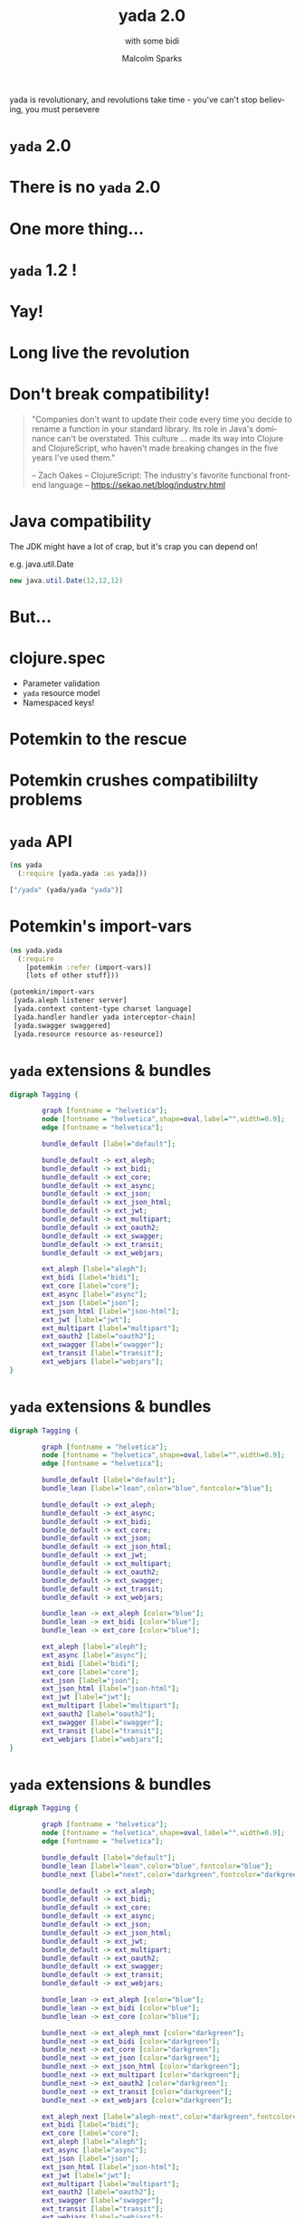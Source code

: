 #+EXPORT_EXCLUDE_TAGS:  noexport
#+AUTHOR:               Malcolm Sparks
#+EMAIL:                @malcolmsparks
#+TITLE:                yada 2.0
#+SUBTITLE: with some bidi
#+LANGUAGE:             en
#+OPTIONS:              toc:nil
#+OPTIONS:              reveal_center:t reveal_progress:nil reveal_history:t reveal_control:nil
#+OPTIONS:              reveal_mathjax:nil reveal_rolling_links:nil reveal_keyboard:t reveal_overview:t num:nil
#+OPTIONS:              width:1600 height:900
#+REVEAL_HLEVEL:        1
#+REVEAL_MARGIN:        0.0
#+REVEAL_MIN_SCALE:     1.0
#+REVEAL_MAX_SCALE:     1.8
#+REVEAL_THEME:         juxt-dark
#+REVEAL_TRANS:         none
#+REVEAL_SPEED:         fast
#+REVEAL_ROOT:          static
#+REVEAL_PLUGINS: (highlight markdown notes pdf)
#+REVEAL_EXTRA_CSS: static/css/yada-1.2.css

#+BEGIN_NOTES
yada is revolutionary, and revolutions take time - you've can't stop believing, you must persevere
#+END_NOTES

* ~yada~ 2.0

* There is no ~yada~ 2.0
  :PROPERTIES:
  :reveal_background: #880808
  :reveal_extra_attr: class="juxt_dark-bg juxt_jumbo"
  :END:

* One more thing...

* ~yada~ 1.2 !

* Yay!

* Long live the revolution
  :PROPERTIES:
  :reveal_background: ./static/assets/richrev.jpg
  :reveal_background_size: 100%
  :reveal_extra_attr: class="juxt_dark-bg juxt_hide-heading"
  :END:


* Don't break compatibility!

#+BEGIN_QUOTE
"Companies don't want to update their code every time you decide to rename a function in your standard library. Its role in Java's dominance can't be overstated. This culture … made its way into Clojure and ClojureScript, who haven't made breaking changes in the five years I've used them."


-- Zach Oakes -- ClojureScript: The industry's favorite functional frontend language -- https://sekao.net/blog/industry.html
#+END_QUOTE

* Java compatibility

#+BEGIN_NOTES
The JDK might have a lot of crap, but it's crap you can depend on!

e.g. java.util.Date
#+END_NOTES

#+BEGIN_SRC java
new java.util.Date(12,12,12)
#+END_SRC

* But...

* clojure.spec

- Parameter validation
- ~yada~ resource model
- Namespaced keys!

* Potemkin to the rescue
  :PROPERTIES:
  :reveal_background: ./static/assets/potemkin.jpg
  :reveal_background_size: 50%
  :reveal_extra_attr: class="juxt_hide-heading"
  :END:

* Potemkin crushes compatibililty problems

* ~yada~ API

#+BEGIN_SRC clojure
  (ns yada
    (:require [yada.yada :as yada]))

  ["/yada" (yada/yada "yada")]
#+END_SRC

[[./static/assets/marklar.jpg]]

* Potemkin's import-vars

#+BEGIN_SRC clojure
  (ns yada.yada
    (:require
      [potemkin :refer (import-vars)]
      [lots of other stuff]))

  (potemkin/import-vars
   [yada.aleph listener server]
   [yada.context content-type charset language]
   [yada.handler handler yada interceptor-chain]
   [yada.swagger swaggered]
   [yada.resource resource as-resource])
#+END_SRC

* ~yada~ extensions & bundles

#+BEGIN_SRC dot :file yada-bundles-1.png :cmdline -Kdot -Tpng
  digraph Tagging {

          graph [fontname = "helvetica"];
          node [fontname = "helvetica",shape=oval,label="",width=0.9];
          edge [fontname = "helvetica"];

          bundle_default [label="default"];

          bundle_default -> ext_aleph;
          bundle_default -> ext_bidi;
          bundle_default -> ext_core;
          bundle_default -> ext_async;
          bundle_default -> ext_json;
          bundle_default -> ext_json_html;
          bundle_default -> ext_jwt;
          bundle_default -> ext_multipart;
          bundle_default -> ext_oauth2;
          bundle_default -> ext_swagger;
          bundle_default -> ext_transit;
          bundle_default -> ext_webjars;

          ext_aleph [label="aleph"];
          ext_bidi [label="bidi"];
          ext_core [label="core"];
          ext_async [label="async"];
          ext_json [label="json"];
          ext_json_html [label="json-html"];
          ext_jwt [label="jwt"];
          ext_multipart [label="multipart"];
          ext_oauth2 [label="oauth2"];
          ext_swagger [label="swagger"];
          ext_transit [label="transit"];
          ext_webjars [label="webjars"];
  }
#+END_SRC

* ~yada~ extensions & bundles

#+BEGIN_SRC dot :file yada-bundles-2.png :cmdline -Kdot -Tpng
  digraph Tagging {

          graph [fontname = "helvetica"];
          node [fontname = "helvetica",shape=oval,label="",width=0.9];
          edge [fontname = "helvetica"];

          bundle_default [label="default"];
          bundle_lean [label="lean",color="blue",fontcolor="blue"];

          bundle_default -> ext_aleph;
          bundle_default -> ext_async;
          bundle_default -> ext_bidi;
          bundle_default -> ext_core;
          bundle_default -> ext_json;
          bundle_default -> ext_json_html;
          bundle_default -> ext_jwt;
          bundle_default -> ext_multipart;
          bundle_default -> ext_oauth2;
          bundle_default -> ext_swagger;
          bundle_default -> ext_transit;
          bundle_default -> ext_webjars;

          bundle_lean -> ext_aleph [color="blue"];
          bundle_lean -> ext_bidi [color="blue"];
          bundle_lean -> ext_core [color="blue"];

          ext_aleph [label="aleph"];
          ext_async [label="async"];
          ext_bidi [label="bidi"];
          ext_core [label="core"];
          ext_json [label="json"];
          ext_json_html [label="json-html"];
          ext_jwt [label="jwt"];
          ext_multipart [label="multipart"];
          ext_oauth2 [label="oauth2"];
          ext_swagger [label="swagger"];
          ext_transit [label="transit"];
          ext_webjars [label="webjars"];
  }
#+END_SRC


* ~yada~ extensions & bundles

#+BEGIN_SRC dot :file yada-bundles-3.png :cmdline -Kdot -Tpng
  digraph Tagging {

          graph [fontname = "helvetica"];
          node [fontname = "helvetica",shape=oval,label="",width=0.9];
          edge [fontname = "helvetica"];

          bundle_default [label="default"];
          bundle_lean [label="lean",color="blue",fontcolor="blue"];
          bundle_next [label="next",color="darkgreen",fontcolor="darkgreen"];

          bundle_default -> ext_aleph;
          bundle_default -> ext_bidi;
          bundle_default -> ext_core;
          bundle_default -> ext_async;
          bundle_default -> ext_json;
          bundle_default -> ext_json_html;
          bundle_default -> ext_jwt;
          bundle_default -> ext_multipart;
          bundle_default -> ext_oauth2;
          bundle_default -> ext_swagger;
          bundle_default -> ext_transit;
          bundle_default -> ext_webjars;

          bundle_lean -> ext_aleph [color="blue"];
          bundle_lean -> ext_bidi [color="blue"];
          bundle_lean -> ext_core [color="blue"];

          bundle_next -> ext_aleph_next [color="darkgreen"];
          bundle_next -> ext_bidi [color="darkgreen"];
          bundle_next -> ext_core [color="darkgreen"];
          bundle_next -> ext_json [color="darkgreen"];
          bundle_next -> ext_json_html [color="darkgreen"];
          bundle_next -> ext_multipart [color="darkgreen"];
          bundle_next -> ext_oauth2 [color="darkgreen"];
          bundle_next -> ext_transit [color="darkgreen"];
          bundle_next -> ext_webjars [color="darkgreen"];

          ext_aleph_next [label="aleph-next",color="darkgreen",fontcolor="darkgreen"];
          ext_bidi [label="bidi"];
          ext_core [label="core"];
          ext_aleph [label="aleph"];
          ext_async [label="async"];
          ext_json [label="json"];
          ext_json_html [label="json-html"];
          ext_jwt [label="jwt"];
          ext_multipart [label="multipart"];
          ext_oauth2 [label="oauth2"];
          ext_swagger [label="swagger"];
          ext_transit [label="transit"];
          ext_webjars [label="webjars"];
  }
#+END_SRC

* Extensibility

- From 1.2 onwards, ~yada~ has a proper extension mechanism for features that fall
  outside the HTTP specifications.

* A quick history of ~yada~

#+BEGIN_NOTES
This is for people who have come along who don't know anything about
yada, to explain yada trying not to bore those who already do!
#+END_NOTES

* Origins

- Introduced to REST around ~2005
- Worked on plugboard, a Clojure-port of WebMachine
- Discovered compojure-rest, and contributed
- Renamed it Liberator
- Spoke about it at London's EuroClojure in 2012

* Async curiosity

#+BEGIN_NOTES
I became async-curious around 2012, particular with David John Hume
#+END_NOTES

- Gave talk on 'Adventures with core.async' at QCon 2014
- David Thomas Hume in audience, got chatting afterwards
- David had a PR prepared to make Liberator async (not merged)

[[./static/assets/david.jpg]]

* 2014 - Reflections on 'On The Market'

- Ring with Compojure
- Liberator with bidi
- (custom) fnhouse
- compojure-api

* Ring

#+BEGIN_SRC clojure
(defn handler [request]
  {:status 200
   :headers {"Content-Type" "text/html"}
   :body "<h1>Hello World!!!!!!!!!!!!!!!1</h1>"})
#+END_SRC

* Liberator

#+BEGIN_SRC clojure
(defresource parameter [txt]
  :available-media-types ["text/plain"]
  :handle-ok (fn [_] (format "The text is %s" txt)))
#+END_SRC

* fnhouse

#+BEGIN_SRC clojure
(defnk $entries$POST
  "Add a new entry to the guestbook"
  {:responses {200 schemas/ClientEntry}}
  [[:request body :- schemas/EntryData]
   [:resources guestbook index]]
  (let [entry-id (swap! index inc)
        indexed-entry (assoc body :index entry-id)]
    (swap! guestbook assoc entry-id indexed-entry)
    {:body indexed-entry}))
#+END_SRC

* compojure-api

#+BEGIN_SRC clojure
  (GET "/plus" []
          :return Total
          :query-params [x :- Long, y :- Long]
          :summary "x+y with query-parameters"
          (ok {:total (+ x y)}))

  (POST "/minus" []
        :return Total
        :body-params [x :- Long, y :- Long]
        :summary "x-y with body-parameters"
        (ok {:total (- x y)}))
#+END_SRC

* ~yada~

- All the features
- Including all the (good) features from all other libraries (e.g. Swagger)
- All of 'new' HTTP (httpbis)
- Async

* ~yada~: A revolution in HTTP library design

- Ring (et. alia.): functional model
- Liberator: execution model
- ~yada~: resource model

* ~yada~: An example

#+BEGIN_SRC clojure
  {:access-control
   {:authentication ...}
   :methods
   {:get
    {:produces [{:media-type "text/html" :charset "UTF-8"}
                "application/json" "application/edn"]
     :response (fn [ctx] {:foo :bar})}
    :put
    {:consumes "multipart/form-data"
     :parameters {:form {:foo Keyword}}
     :response (fn [ctx] ...)}}}
#+END_SRC

* Advantages of the resource model

- Operations in HTTP are /not/ independent
- Critical features of HTTP depend on this!
  - e.g. conditional requests

* Integration with bidi

- Target a resource's id
- Place resources in route structures
- Relative links
- Routing-info injected into request

* Integration with bidi

#+BEGIN_SRC clojure
  [["/accounts/" :accno]
   (yada/resource {:id :account})]

  ["/my-account"
   (yada/redirect :account
                  {:route-params {:accno "1234"}})]
#+END_SRC

* Integration with bidi

#+BEGIN_SRC clojure
  ["/my-account"
   (yada/resource
    {:methods
     {:get
      {:response
       (fn [ctx]
         (yada/href-for ctx :account
          {:route-params
           {:accno
            (get-in ctx [:authentication "default"
                         :account-id])}}))}}})]
#+END_SRC

* ~yada~ strengths

- Schema-validated resource model
- Content negotiation
- Coercion (request parameters, response body, resource)
- Security
- Async & Netty
- Uploads (inc. multipart)

* ~yada~ content negotiation

- Declarative (optionally dynamic) server-provided representations
- Negotiables
  - Media types
  - Charsets
  - Languages
  - Encodings (partially)
- Parameters and q-values
- Proper headers
  - Vary, ETags, 300 Multiple Representations
- Enables media-types
  - Hypermedia
  - API versioning

* ~yada~ request parameter coercion

- Parameter declarations (query, path, header, cookie, form, body)
- Forced 400 (Client Error) on validation error
- Coercion of parameters to declared types:

#+BEGIN_SRC clojure
{:parameters {:query {:id UUID :from Date}}}
#+END_SRC

* ~yada~ response body coercion

#+BEGIN_SRC clojure
  (yada/resource
   {:methods
    {:get
     {:produces #{"text/html" "application/json"}
      :response {:just :an :ordinary :map}}}})
#+END_SRC

* ~yada~ resource coercion

#+BEGIN_SRC clojure
(yada "yada")

(yada {:do "a deer, a female deer"
       :re "(let's stop this now)"})

(yada (new-template-resource
        "page.html" {:title "yada"}))

(yada (map->PostgresTable {:table "ACCOUNTS"}))

(-> "Let's go meta!" yada yada yada)
#+END_SRC

* ~yada~ security

- Authentication (multiple schemes)
- Authorization
- Multiple realms
- OAuth2
- HSTS security headers
- CORS
- Forthcoming blog-series

* ~yada~ async

- Server Sent Events

#+BEGIN_SRC clojure
  (yada/resource
   {:methods
    {:get
     {:produces "text/event-stream"
      :response (chan)}}})

#+END_SRC

* ~yada~ async

#+BEGIN_SRC clojure
  {:parameters {:get {:query {"q" String}}}
   :methods
   {:get
    {:response
     (fn [ctx]
       (http/get
        (str "https://www.google.com/q=clojure+"
             (get-in ctx
             [:parameters :query "q"]))))}}}
#+END_SRC


* ~yada~ async

- Return futures, promises, streams, channels…
- d/chain
- (Credit to ztellman's manifold)

* ~yada~ methods & headers

- OPTIONS, HEAD, TRACE, BREW
- Custom methods

* ~yada~ flexibility

- Interceptor chains
- Possible to mutate per-resource and per-request

* ~yada~ challenges

- Documentation
- Swagger
- Error handling, stack traces
- Dev versus Prod
- Debugging
- Security!

* Books!
  :PROPERTIES:
  :reveal_background: ./static/assets/19.jpg
  :reveal_background_size: 100%
  :reveal_extra_attr: class="juxt_dark-bg juxt_hide-heading"
  :END:

#+BEGIN_NOTES
"Books! In a fields of knowledge" - An advertisement for the Soviet-era publisher LENGIZ, designed by A.M. Rodchenko and featuring a portrait of Lilya Brik.

Books are important!

Here's how I build the yada book - over Xmas, I wrote a tool to do it! (procrastination)
#+END_NOTES

* /Demo/

* Documentation
  :PROPERTIES:
  :reveal_background: ./static/assets/redbook.jpg
  :reveal_background_size: 100%
  :reveal_extra_attr: class="juxt_dark-bg juxt_hide-heading"
  :END:

* Profiles
  :PROPERTIES:
  :reveal_background: ./static/assets/profiles.jpg
  :reveal_background_size: 100%
  :reveal_extra_attr: class="juxt_dark-bg"
  :END:

* Debugging

#+BEGIN_NOTES
TODO: Add liberator debugging diagram
#+END_NOTES

* Missing pieces (HTTP)

- Reactive negotiation
  - 300 Multiple Representations
- RFC 7233: Range requests
  - Partial responses
- Content encodings (gzip, deflate)

* WebDAV

* Reverse proxy functionality

- TLS termination
- U2F yubikey support
- HTTP 2.0 server-push
- Cacheing (RFC 7234)
- Compression (gzip encoding)

* API 'Gateway'

- Rate limiting
- Load balancing
- Analytics
- API distribution

* Reflections

- Tension between static and dynamic (Swagger prefers static, but REST is /definitely/ dynamic!)
- HTTP is /not/ modular, too many interconnections!
- Security is becoming increasingly critical

* One more thing...

* 2017: The Year of ClojureScript on the Server
  :PROPERTIES:
  :reveal_background: ./static/assets/space.jpg
  :reveal_background_size: 100%
  :reveal_extra_attr: class="juxt_dark-bg"
  :END:

* ~yada~ in ClojureScript?

- Planck/Lumo (cljs on WebKit/NodeJS)
- Macchiato (@yogthos)
- Mach (4s ~yada~ startup)
- AWS Lambda

* Long live the revolution
  :PROPERTIES:
  :reveal_background: ./static/assets/leninbye.jpg
  :reveal_background_size: 100%
  :reveal_extra_attr: class="juxt_dark-bg juxt_hide-heading"
  :END:

* Thanks!
  :PROPERTIES:
  :reveal_background: ./static/assets/richrev.jpg
  :reveal_background_size: 100%
  :reveal_extra_attr: class="juxt_dark-bg juxt_hide-heading"
  :END:

* Q&A

- Anything you'd like to see added?
- Gripes?
